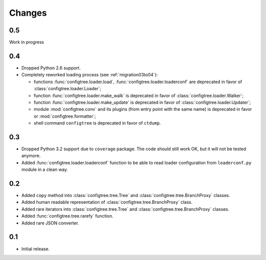 Changes
=======

0.5
---

Work in progress


0.4
---

*   Dropped Python 2.6 support.
*   Completely reworked loading process (see :ref:`migration03to04`):

    *   functions :func:`configtree.loader.load`, :func:`configtree.loader.loaderconf` are deprecated in favor of :class:`configtree.loader.Loader`;
    *   function :func:`configtree.loader.make_walk` is deprecated in favor of :class:`configtree.loader.Walker`;
    *   function :func:`configtree.loader.make_update` is deprecated in favor of :class:`configtree.loader.Updater`;
    *   module :mod:`configtree.conv` and its plugins (from entry point with
        the same name) is deprecated in favor or :mod:`configtree.formatter`;
    *   shell command ``configtree`` is deprecated in favor of ``ctdump``.

0.3
---

*   Dropped Python 3.2 support due to ``coverage`` package.  The code should
    still work OK, but it will not be tested anymore.
*   Added :func:`configtree.loader.loaderconf` function to be able to read loader configuration
    from ``loaderconf.py`` module in a clean way.


0.2
---

*   Added ``copy`` method into :class:`configtree.tree.Tree` and :class:`configtree.tree.BranchProxy` classes.
*   Added human readable representation of :class:`configtree.tree.BranchProxy` class.
*   Added rare iterators into :class:`configtree.tree.Tree` and :class:`configtree.tree.BranchProxy` classes.
*   Added :func:`configtree.tree.rarefy` function.
*   Added rare JSON converter.


0.1
---

*   Initial release.
